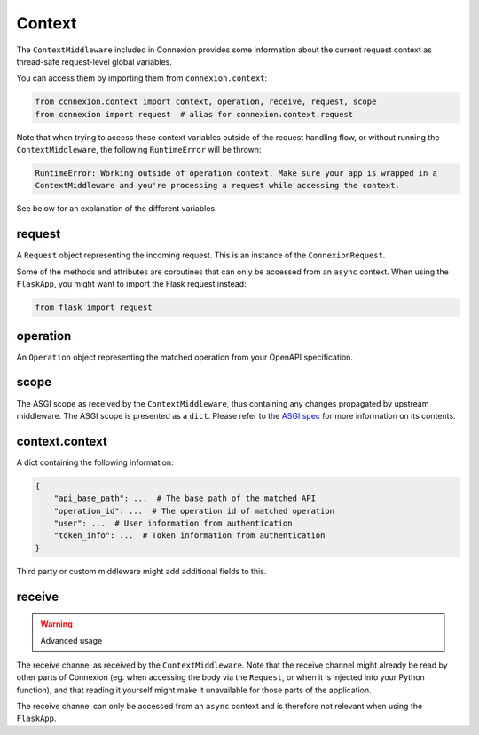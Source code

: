 Context
=======

The ``ContextMiddleware`` included in Connexion provides some information about the current request
context as thread-safe request-level global variables.

You can access them by importing them from ``connexion.context``:

.. code-block:: python

    from connexion.context import context, operation, receive, request, scope
    from connexion import request  # alias for connexion.context.request

Note that when trying to access these context variables outside of the request handling flow, or
without running the ``ContextMiddleware``, the following ``RuntimeError`` will be thrown:

.. code-block:: text

    RuntimeError: Working outside of operation context. Make sure your app is wrapped in a
    ContextMiddleware and you're processing a request while accessing the context.

See below for an explanation of the different variables.

request
-------

A ``Request`` object representing the incoming request. This is an instance of the
``ConnexionRequest``.

.. dropdown:: View a detailed reference of the ``ConnexionRequest`` class
    :icon: eye

    .. autoclass:: connexion.lifecycle.ConnexionRequest
        :noindex:
        :members:
        :undoc-members:
        :inherited-members:

Some of the methods and attributes are coroutines that can only be accessed from an ``async``
context. When using the ``FlaskApp``, you might want to import the Flask request instead:

.. code-block:: python

    from flask import request

operation
---------

An ``Operation`` object representing the matched operation from your OpenAPI specification.

.. tab-set::

    .. tab-item:: OpenAPI 3
        :sync: OpenAPI 3

        When using OpenAPI 3, this is an instance of the ``OpenAPIOperation`` class.

        .. dropdown:: View a detailed reference of the ``OpenAPIOperation`` class
            :icon: eye

            .. autoclass:: connexion.operations.OpenAPIOperation
                :members:
                :undoc-members:
                :inherited-members:

    .. tab-item:: Swagger 2
        :sync: Swagger 2

        When using Swagger 2, this is an instance of the ``Swagger2Operation`` class.

        .. dropdown:: View a detailed reference of the ``Swagger2Operation`` class
            :icon: eye

            .. autoclass:: connexion.operations.Swagger2Operation
                :members:
                :undoc-members:
                :inherited-members:

scope
-----

The ASGI scope as received by the ``ContextMiddleware``, thus containing any changes propagated by
upstream middleware. The ASGI scope is presented as a ``dict``. Please refer to the `ASGI spec`_
for more information on its contents.

context.context
---------------

A dict containing the following information:

.. code-block:: python

    {
        "api_base_path": ...  # The base path of the matched API
        "operation_id": ...  # The operation id of matched operation
        "user": ...  # User information from authentication
        "token_info": ...  # Token information from authentication
    }

Third party or custom middleware might add additional fields to this.

receive
-------

.. warning:: Advanced usage

The receive channel as received by the ``ContextMiddleware``. Note that the receive channel might
already be read by other parts of Connexion (eg. when accessing the body via the ``Request``, or
when it is injected into your Python function), and that reading it yourself might make it
unavailable for those parts of the application.

The receive channel can only be accessed from an ``async`` context and is therefore not relevant
when using the ``FlaskApp``.

.. _ASGI spec: https://asgi.readthedocs.io/en/latest/specs/www.html#http-connection-scope